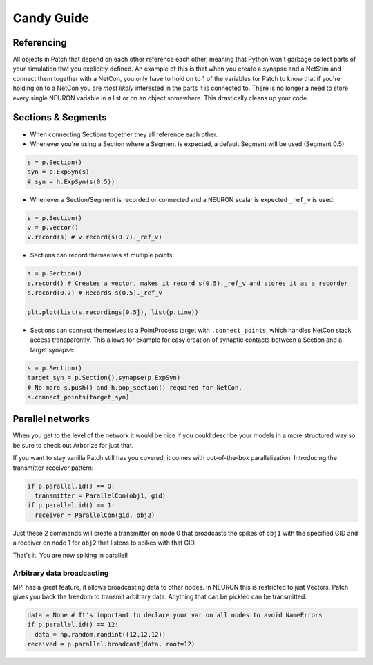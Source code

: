 ###########
Candy Guide
###########

===========
Referencing
===========

All objects in Patch that depend on each other reference each other, meaning that Python
won't garbage collect parts of your simulation that you explicitly defined. An example of
this is that when you create a synapse and a NetStim and connect them together with a
NetCon, you only have to hold on to 1 of the variables for Patch to know that if you're
holding on to a NetCon you are *most likely* interested in the parts it is connected to.
There is no longer a need to store every single NEURON variable in a list or on an object
somewhere. This drastically cleans up your code.

===================
Sections & Segments
===================

* When connecting Sections together they all reference each other.
* Whenever you're using a Section where a Segment is expected, a default Segment will be
  used (Segment 0.5):

.. code-block:: python

  s = p.Section()
  syn = p.ExpSyn(s)
  # syn = h.ExpSyn(s(0.5))

* Whenever a Section/Segment is recorded or connected and a NEURON scalar is expected
  ``_ref_v`` is used:

.. code-block:: python

  s = p.Section()
  v = p.Vector()
  v.record(s) # v.record(s(0.7)._ref_v)

* Sections can record themselves at multiple points:

.. code-block:: python

  s = p.Section()
  s.record() # Creates a vector, makes it record s(0.5)._ref_v and stores it as a recorder
  s.record(0.7) # Records s(0.5)._ref_v

  plt.plot(list(s.recordings[0.5]), list(p.time))

* Sections can connect themselves to a PointProcess target with ``.connect_points``, which
  handles NetCon stack access transparently. This allows for example for easy creation of
  synaptic contacts between a Section and a target synapse:

.. code-block:: python

  s = p.Section()
  target_syn = p.Section().synapse(p.ExpSyn)
  # No more s.push() and h.pop_section() required for NetCon.
  s.connect_points(target_syn)

=================
Parallel networks
=================

When you get to the level of the network it would be nice if you could describe your
models in a more structured way so be sure to check out Arborize for just that.

If you want to stay vanilla Patch still has you covered; it comes with out-of-the-box
parallelization. Introducing the transmitter-receiver pattern:

.. code-block:: python

  if p.parallel.id() == 0:
    transmitter = ParallelCon(obj1, gid)
  if p.parallel.id() == 1:
    receiver = ParallelCon(gid, obj2)

Just these 2 commands will create a transmitter on node 0 that broadcasts the spikes of
``obj1`` with the specified GID and a receiver on node 1 for ``obj2`` that listens to
spikes with that GID.

That's it. You are now spiking in parallel!

Arbitrary data broadcasting
===========================

MPI has a great feature, it allows broadcasting data to other nodes. In NEURON this is
restricted to just Vectors. Patch gives you back the freedom to transmit arbitrary data.
Anything that can be pickled can be transmitted:

.. code-block:: python

  data = None # It's important to declare your var on all nodes to avoid NameErrors
  if p.parallel.id() == 12:
    data = np.random.randint((12,12,12))
  received = p.parallel.broadcast(data, root=12)
